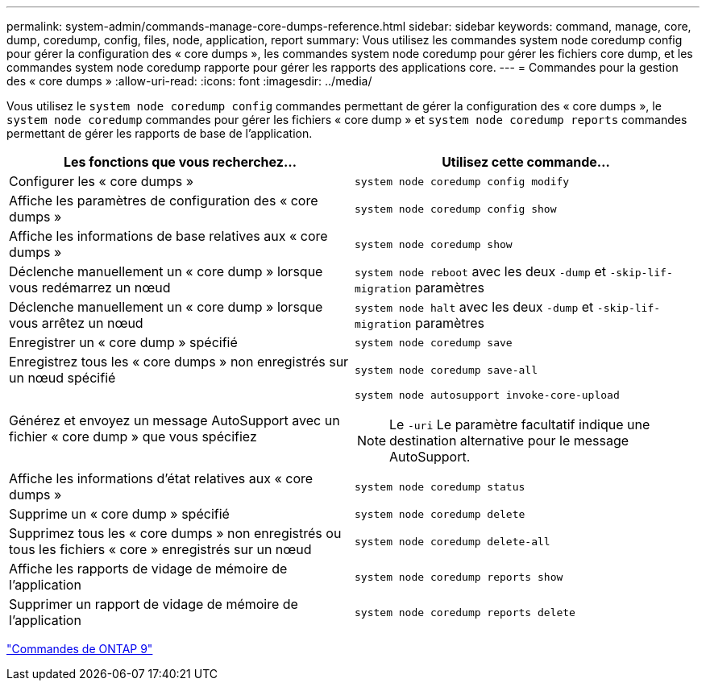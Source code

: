 ---
permalink: system-admin/commands-manage-core-dumps-reference.html 
sidebar: sidebar 
keywords: command, manage, core, dump, coredump, config, files, node, application, report 
summary: Vous utilisez les commandes system node coredump config pour gérer la configuration des « core dumps », les commandes system node coredump pour gérer les fichiers core dump, et les commandes system node coredump rapporte pour gérer les rapports des applications core. 
---
= Commandes pour la gestion des « core dumps »
:allow-uri-read: 
:icons: font
:imagesdir: ../media/


[role="lead"]
Vous utilisez le `system node coredump config` commandes permettant de gérer la configuration des « core dumps », le `system node coredump` commandes pour gérer les fichiers « core dump » et `system node coredump reports` commandes permettant de gérer les rapports de base de l'application.

|===
| Les fonctions que vous recherchez... | Utilisez cette commande... 


 a| 
Configurer les « core dumps »
 a| 
`system node coredump config modify`



 a| 
Affiche les paramètres de configuration des « core dumps »
 a| 
`system node coredump config show`



 a| 
Affiche les informations de base relatives aux « core dumps »
 a| 
`system node coredump show`



 a| 
Déclenche manuellement un « core dump » lorsque vous redémarrez un nœud
 a| 
`system node reboot` avec les deux `-dump` et `-skip-lif-migration` paramètres



 a| 
Déclenche manuellement un « core dump » lorsque vous arrêtez un nœud
 a| 
`system node halt` avec les deux `-dump` et `-skip-lif-migration` paramètres



 a| 
Enregistrer un « core dump » spécifié
 a| 
`system node coredump save`



 a| 
Enregistrez tous les « core dumps » non enregistrés sur un nœud spécifié
 a| 
`system node coredump save-all`



 a| 
Générez et envoyez un message AutoSupport avec un fichier « core dump » que vous spécifiez
 a| 
`system node autosupport invoke-core-upload`

[NOTE]
====
Le `-uri` Le paramètre facultatif indique une destination alternative pour le message AutoSupport.

====


 a| 
Affiche les informations d'état relatives aux « core dumps »
 a| 
`system node coredump status`



 a| 
Supprime un « core dump » spécifié
 a| 
`system node coredump delete`



 a| 
Supprimez tous les « core dumps » non enregistrés ou tous les fichiers « core » enregistrés sur un nœud
 a| 
`system node coredump delete-all`



 a| 
Affiche les rapports de vidage de mémoire de l'application
 a| 
`system node coredump reports show`



 a| 
Supprimer un rapport de vidage de mémoire de l'application
 a| 
`system node coredump reports delete`

|===
http://docs.netapp.com/ontap-9/topic/com.netapp.doc.dot-cm-cmpr/GUID-5CB10C70-AC11-41C0-8C16-B4D0DF916E9B.html["Commandes de ONTAP 9"^]
